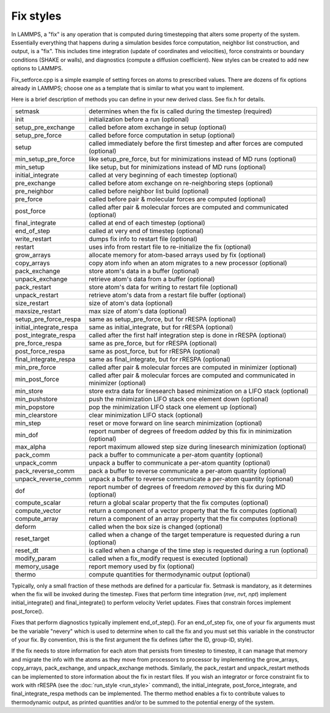 Fix styles
==========

In LAMMPS, a "fix" is any operation that is computed during
timestepping that alters some property of the system.  Essentially
everything that happens during a simulation besides force computation,
neighbor list construction, and output, is a "fix".  This includes
time integration (update of coordinates and velocities), force
constraints or boundary conditions (SHAKE or walls), and diagnostics
(compute a diffusion coefficient).  New styles can be created to add
new options to LAMMPS.

Fix_setforce.cpp is a simple example of setting forces on atoms to
prescribed values.  There are dozens of fix options already in LAMMPS;
choose one as a template that is similar to what you want to
implement.

Here is a brief description of methods you can define in your new
derived class.  See fix.h for details.

+---------------------------+--------------------------------------------------------------------------------------------+
| setmask                   | determines when the fix is called during the timestep (required)                           |
+---------------------------+--------------------------------------------------------------------------------------------+
| init                      | initialization before a run (optional)                                                     |
+---------------------------+--------------------------------------------------------------------------------------------+
| setup_pre_exchange        | called before atom exchange in setup (optional)                                            |
+---------------------------+--------------------------------------------------------------------------------------------+
| setup_pre_force           | called before force computation in setup (optional)                                        |
+---------------------------+--------------------------------------------------------------------------------------------+
| setup                     | called immediately before the first timestep and after forces are computed (optional)      |
+---------------------------+--------------------------------------------------------------------------------------------+
| min_setup_pre_force       | like setup_pre_force, but for minimizations instead of MD runs (optional)                  |
+---------------------------+--------------------------------------------------------------------------------------------+
| min_setup                 | like setup, but for minimizations instead of MD runs (optional)                            |
+---------------------------+--------------------------------------------------------------------------------------------+
| initial_integrate         | called at very beginning of each timestep (optional)                                       |
+---------------------------+--------------------------------------------------------------------------------------------+
| pre_exchange              | called before atom exchange on re-neighboring steps (optional)                             |
+---------------------------+--------------------------------------------------------------------------------------------+
| pre_neighbor              | called before neighbor list build (optional)                                               |
+---------------------------+--------------------------------------------------------------------------------------------+
| pre_force                 | called before pair & molecular forces are computed (optional)                              |
+---------------------------+--------------------------------------------------------------------------------------------+
| post_force                | called after pair & molecular forces are computed and communicated (optional)              |
+---------------------------+--------------------------------------------------------------------------------------------+
| final_integrate           | called at end of each timestep (optional)                                                  |
+---------------------------+--------------------------------------------------------------------------------------------+
| end_of_step               | called at very end of timestep (optional)                                                  |
+---------------------------+--------------------------------------------------------------------------------------------+
| write_restart             | dumps fix info to restart file (optional)                                                  |
+---------------------------+--------------------------------------------------------------------------------------------+
| restart                   | uses info from restart file to re-initialize the fix (optional)                            |
+---------------------------+--------------------------------------------------------------------------------------------+
| grow_arrays               | allocate memory for atom-based arrays used by fix (optional)                               |
+---------------------------+--------------------------------------------------------------------------------------------+
| copy_arrays               | copy atom info when an atom migrates to a new processor (optional)                         |
+---------------------------+--------------------------------------------------------------------------------------------+
| pack_exchange             | store atom's data in a buffer (optional)                                                   |
+---------------------------+--------------------------------------------------------------------------------------------+
| unpack_exchange           | retrieve atom's data from a buffer (optional)                                              |
+---------------------------+--------------------------------------------------------------------------------------------+
| pack_restart              | store atom's data for writing to restart file (optional)                                   |
+---------------------------+--------------------------------------------------------------------------------------------+
| unpack_restart            | retrieve atom's data from a restart file buffer (optional)                                 |
+---------------------------+--------------------------------------------------------------------------------------------+
| size_restart              | size of atom's data (optional)                                                             |
+---------------------------+--------------------------------------------------------------------------------------------+
| maxsize_restart           | max size of atom's data (optional)                                                         |
+---------------------------+--------------------------------------------------------------------------------------------+
| setup_pre_force_respa     | same as setup_pre_force, but for rRESPA (optional)                                         |
+---------------------------+--------------------------------------------------------------------------------------------+
| initial_integrate_respa   | same as initial_integrate, but for rRESPA (optional)                                       |
+---------------------------+--------------------------------------------------------------------------------------------+
| post_integrate_respa      | called after the first half integration step is done in rRESPA (optional)                  |
+---------------------------+--------------------------------------------------------------------------------------------+
| pre_force_respa           | same as pre_force, but for rRESPA (optional)                                               |
+---------------------------+--------------------------------------------------------------------------------------------+
| post_force_respa          | same as post_force, but for rRESPA (optional)                                              |
+---------------------------+--------------------------------------------------------------------------------------------+
| final_integrate_respa     | same as final_integrate, but for rRESPA (optional)                                         |
+---------------------------+--------------------------------------------------------------------------------------------+
| min_pre_force             | called after pair & molecular forces are computed in minimizer (optional)                  |
+---------------------------+--------------------------------------------------------------------------------------------+
| min_post_force            | called after pair & molecular forces are computed and communicated in minimizer (optional) |
+---------------------------+--------------------------------------------------------------------------------------------+
| min_store                 | store extra data for linesearch based minimization on a LIFO stack (optional)              |
+---------------------------+--------------------------------------------------------------------------------------------+
| min_pushstore             | push the minimization LIFO stack one element down (optional)                               |
+---------------------------+--------------------------------------------------------------------------------------------+
| min_popstore              | pop the minimization LIFO stack one element up (optional)                                  |
+---------------------------+--------------------------------------------------------------------------------------------+
| min_clearstore            | clear minimization LIFO stack (optional)                                                   |
+---------------------------+--------------------------------------------------------------------------------------------+
| min_step                  | reset or move forward on line search minimization (optional)                               |
+---------------------------+--------------------------------------------------------------------------------------------+
| min_dof                   | report number of degrees of freedom *added* by this fix in minimization (optional)         |
+---------------------------+--------------------------------------------------------------------------------------------+
| max_alpha                 | report maximum allowed step size during linesearch minimization (optional)                 |
+---------------------------+--------------------------------------------------------------------------------------------+
| pack_comm                 | pack a buffer to communicate a per-atom quantity (optional)                                |
+---------------------------+--------------------------------------------------------------------------------------------+
| unpack_comm               | unpack a buffer to communicate a per-atom quantity (optional)                              |
+---------------------------+--------------------------------------------------------------------------------------------+
| pack_reverse_comm         | pack a buffer to reverse communicate a per-atom quantity (optional)                        |
+---------------------------+--------------------------------------------------------------------------------------------+
| unpack_reverse_comm       | unpack a buffer to reverse communicate a per-atom quantity (optional)                      |
+---------------------------+--------------------------------------------------------------------------------------------+
| dof                       | report number of degrees of freedom *removed* by this fix during MD (optional)             |
+---------------------------+--------------------------------------------------------------------------------------------+
| compute_scalar            | return a global scalar property that the fix computes (optional)                           |
+---------------------------+--------------------------------------------------------------------------------------------+
| compute_vector            | return a component of a vector property that the fix computes (optional)                   |
+---------------------------+--------------------------------------------------------------------------------------------+
| compute_array             | return a component of an array property that the fix computes (optional)                   |
+---------------------------+--------------------------------------------------------------------------------------------+
| deform                    | called when the box size is changed (optional)                                             |
+---------------------------+--------------------------------------------------------------------------------------------+
| reset_target              | called when a change of the target temperature is requested during a run (optional)        |
+---------------------------+--------------------------------------------------------------------------------------------+
| reset_dt                  | is called when a change of the time step is requested during a run (optional)              |
+---------------------------+--------------------------------------------------------------------------------------------+
| modify_param              | called when a fix_modify request is executed (optional)                                    |
+---------------------------+--------------------------------------------------------------------------------------------+
| memory_usage              | report memory used by fix (optional)                                                       |
+---------------------------+--------------------------------------------------------------------------------------------+
| thermo                    | compute quantities for thermodynamic output (optional)                                     |
+---------------------------+--------------------------------------------------------------------------------------------+

Typically, only a small fraction of these methods are defined for a
particular fix.  Setmask is mandatory, as it determines when the fix
will be invoked during the timestep.  Fixes that perform time
integration (\ *nve*, *nvt*, *npt*\ ) implement initial_integrate() and
final_integrate() to perform velocity Verlet updates.  Fixes that
constrain forces implement post_force().

Fixes that perform diagnostics typically implement end_of_step().  For
an end_of_step fix, one of your fix arguments must be the variable
"nevery" which is used to determine when to call the fix and you must
set this variable in the constructor of your fix.  By convention, this
is the first argument the fix defines (after the ID, group-ID, style).

If the fix needs to store information for each atom that persists from
timestep to timestep, it can manage that memory and migrate the info
with the atoms as they move from processors to processor by
implementing the grow_arrays, copy_arrays, pack_exchange, and
unpack_exchange methods.  Similarly, the pack_restart and
unpack_restart methods can be implemented to store information about
the fix in restart files.  If you wish an integrator or force
constraint fix to work with rRESPA (see the :doc:`run_style <run_style>`
command), the initial_integrate, post_force_integrate, and
final_integrate_respa methods can be implemented.  The thermo method
enables a fix to contribute values to thermodynamic output, as printed
quantities and/or to be summed to the potential energy of the system.
